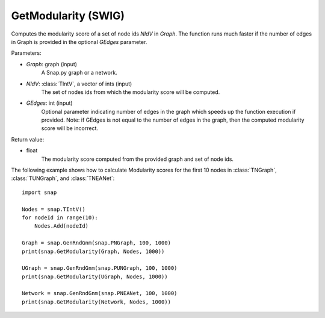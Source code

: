 GetModularity (SWIG)
''''''''''''''''''''

.. function:: GetModularity(Graph, NIdV, GEdges=-1)

Computes the modularity score of a set of node ids *NIdV* in *Graph*. The function runs much faster if the number of edges in Graph is provided in the optional *GEdges* parameter.

Parameters:

- *Graph*: graph (input)
    A Snap.py graph or a network.

- *NIdV*: :class:`TIntV`, a vector of ints (input)
    The set of nodes ids from which the modularity score will be computed.

- *GEdges*: int (input)
    Optional parameter indicating number of edges in the graph which speeds up the function execution if provided. Note: if GEdges is not equal to the number of edges in the graph, then the computed modularity score will be incorrect.

Return value:

- float
    The modularity score computed from the provided graph and set of node ids. 


The following example shows how to calculate Modularity scores for the first 10 nodes in
:class:`TNGraph`, :class:`TUNGraph`, and :class:`TNEANet`::

    import snap

    Nodes = snap.TIntV()
    for nodeId in range(10):
        Nodes.Add(nodeId)

    Graph = snap.GenRndGnm(snap.PNGraph, 100, 1000)
    print(snap.GetModularity(Graph, Nodes, 1000))

    UGraph = snap.GenRndGnm(snap.PUNGraph, 100, 1000)
    print(snap.GetModularity(UGraph, Nodes, 1000))

    Network = snap.GenRndGnm(snap.PNEANet, 100, 1000)
    print(snap.GetModularity(Network, Nodes, 1000))
